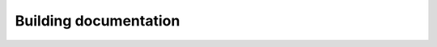 .. dropdown:: Distribution Statement

 | # # # This source code is protected under the license referenced at
 | # # # https://github.com/NRLMMD-GEOIPS.

**********************
Building documentation
**********************